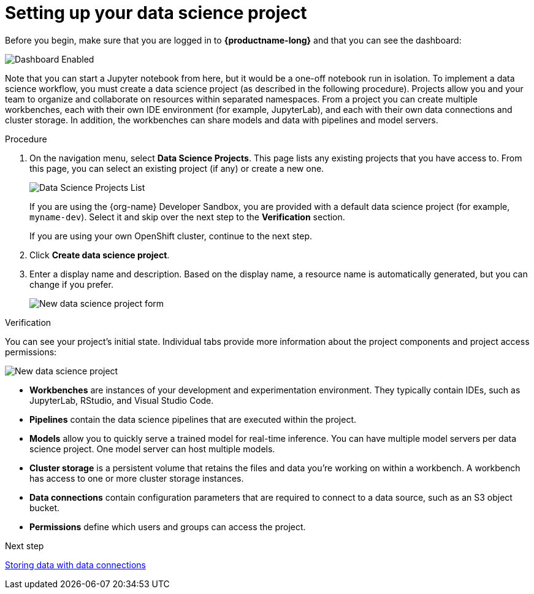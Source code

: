 [id='setting-up-your-data-science-project']
= Setting up your data science project

Before you begin, make sure that you are logged in to *{productname-long}* and that you can see the dashboard:

image::projects/dashboard-enabled.png[Dashboard Enabled]

Note that you can start a Jupyter notebook from here, but it would be a one-off notebook run in isolation. To implement a data science workflow, you must create a data science project (as described in the following procedure). Projects allow you and your team to organize and collaborate on resources within separated namespaces. From a project you can create multiple workbenches, each with their own IDE environment (for example, JupyterLab), and each with their own data connections and cluster storage. In addition, the workbenches can share models and data with pipelines and model servers.

.Procedure

. On the navigation menu, select *Data Science Projects*. This page lists any existing projects that you have access to. From this page, you can select an existing project (if any) or create a new one.
+
image::projects/dashboard-click-projects.png[Data Science Projects List]
+
If you are using the {org-name} Developer Sandbox, you are provided with a default data science project (for example, `myname-dev`). Select it and skip over the next step to the *Verification* section.
+
If you are using your own OpenShift cluster, continue to the next step.

. Click *Create data science project*.

. Enter a display name and description. Based on the display name, a resource name is automatically generated, but you can change if you prefer.
+
image::projects/ds-project-new-form.png[New data science project form]

.Verification

You can see your project's initial state. Individual tabs provide more information about the project components and project access permissions:

image::projects/ds-project-new.png[New data science project]

** *Workbenches* are instances of your development and experimentation environment. They typically contain IDEs, such as JupyterLab, RStudio, and Visual Studio Code.

** *Pipelines* contain the data science pipelines that are executed within the project.

** *Models* allow you to quickly serve a trained model for real-time inference. You can have multiple model servers per data science project. One model server can host multiple models.

** *Cluster storage* is a persistent volume that retains the files and data you're working on within a workbench. A workbench has access to one or more cluster storage instances.

** *Data connections* contain configuration parameters that are required to connect to a data source, such as an S3 object bucket.

** *Permissions* define which users and groups can access the project.

.Next step

xref:storing-data-with-data-connections.adoc[Storing data with data connections]
